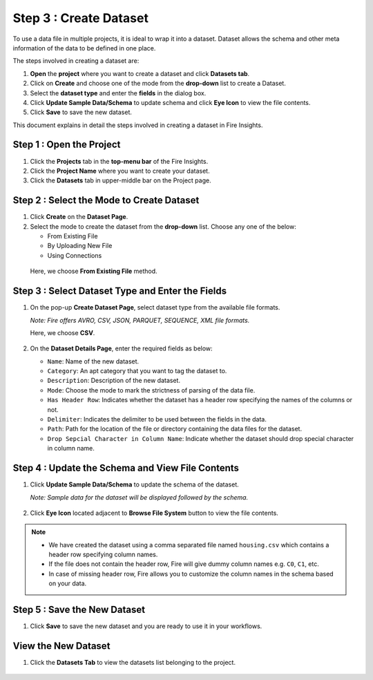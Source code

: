Step 3 : Create Dataset
---------

To use a data file in multiple projects, it is ideal to wrap it into a dataset. Dataset allows the schema and other meta information of the data to be defined in one place.

The steps involved in creating a dataset are:

#. **Open** the **project** where you want to create a dataset and click **Datasets tab**.
#. Click on **Create** and choose one of the mode from the **drop-down** list to create a Dataset.
#. Select the **dataset type** and enter the **fields** in the dialog box.
#. Click **Update Sample Data/Schema** to update schema and click **Eye Icon** to view the file contents.
#. Click **Save** to save the new dataset.

This document explains in detail the steps involved in creating a dataset in Fire Insights.

Step 1 : Open the Project
======

#. Click the **Projects** tab in the **top-menu bar** of the Fire Insights.
#. Click the **Project Name** where you want to create your dataset.
#. Click the **Datasets** tab in upper-middle bar on the Project page.

Step 2 : Select the Mode to Create Dataset
=============

#. Click **Create** on the **Dataset Page**.
#. Select the mode to create the dataset from the **drop-down** list. Choose any one of the below:
   
   * From Existing File
   * By Uploading New File
   * Using Connections
  
  Here, we choose **From Existing File** method. 

  .. figure:: ../../_assets/tutorials/dataset/Create-Dataset/NewDataset-1.png
   :alt: Dataset
   :width: 60%

Step 3 : Select Dataset Type and Enter the Fields
===============
 
#. On the pop-up **Create Dataset Page**, select dataset type from the available file formats.

   *Note: Fire offers AVRO, CSV, JSON, PARQUET, SEQUENCE, XML file formats.*  
   
   Here, we choose **CSV**.

   .. figure:: ../../_assets/tutorials/dataset/Create-Dataset/NewDataset-2.png
    :alt: Dataset
    :width: 60% 

#. On the **Dataset Details Page**, enter the required fields as below:

   * ``Name``: Name of the new dataset. 
   * ``Category``: An apt category that you want to tag the dataset to.
   * ``Description``: Description of the new dataset.
   * ``Mode``: Choose the mode to mark the strictness of parsing of the data file.
   * ``Has Header Row``: Indicates whether the dataset has a header row specifying the names of the columns or not.
   * ``Delimiter``: Indicates the delimiter to be used between the fields in the data.
   * ``Path``: Path for the location of the file or directory containing the data files for the dataset.
   * ``Drop Sepcial Character in Column Name``: Indicate whether the dataset should drop special character in column name.  
 
Step 4 : Update the Schema and View File Contents
===========

#. Click **Update Sample Data/Schema** to update the schema of the dataset. 

   *Note: Sample data for the dataset will be displayed followed by the schema.*

   .. figure:: ../../_assets/tutorials/dataset/Create-Dataset/NewDataset-3.png
    :alt: Dataset
    :width: 60% 

#. Click **Eye Icon** located adjacent to **Browse File System** button to view the file contents.

   .. figure:: ../../_assets/tutorials/dataset/Create-Dataset/NewDataset-4.png
    :alt: Dataset
    :width: 60%
  
.. note:: * We have created the dataset using a comma separated file named ``housing.csv`` which contains a header row specifying column names. 
          * If the file does not contain the header row, Fire will give dummy column names e.g. ``C0``, ``C1``, etc.  
          * In case of missing header row, Fire allows you to customize the column names in the schema based on your data.

Step 5 : Save the New Dataset
=======

#. Click **Save** to save the new dataset and you are ready to use it in your workflows.

View the New Dataset
======== 
 
#. Click the **Datasets Tab** to view the datasets list belonging to the project.

  .. figure:: ../../_assets/tutorials/dataset/Create-Dataset/NewDataset-5.png
   :alt: Dataset
   :width: 60%







 
 
 
 
 
 
 
 










 
 
 
 
 
 
 
 



